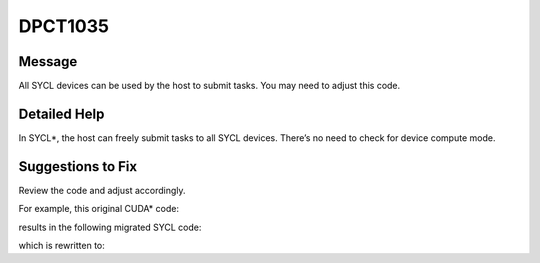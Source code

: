 .. _DPCT1035:

DPCT1035
========

Message
-------

.. _msg-1035-start:

All SYCL devices can be used by the host to submit tasks. You may need to
adjust this code.

.. _msg-1035-end:

Detailed Help
-------------

In SYCL\*, the host can freely submit tasks to all SYCL devices. There’s no
need to check for device compute mode.

Suggestions to Fix
------------------

Review the code and adjust accordingly.

For example, this original CUDA\* code:

.. code-block:: cpp
   :linenos:

    void foo(cudaDeviceProp deviceProp) {
      if (deviceProp.computeMode == cudaComputeModeDefault) {
        ... // code path 1
      } else if (deviceProp.computeMode == cudaComputeModeExclusive) {
        ... // code path 2
      } else if (deviceProp.computeMode == cudaComputeModeProhibited) {
        ... // code path 3
      }
    }

results in the following migrated SYCL code:

.. code-block:: cpp
   :linenos:

    void foo(dpct::device_info deviceProp) {
      /*
      DPCT1035:0: All SYCL devices can be used by the host to submit tasks. You may
      need to adjust this code.
      */
      if (true) {
        ... // code path 1
        /*
        DPCT1035:1: All SYCL devices can be used by the host to submit tasks. You may
        need to adjust this code.
        */
      } else if (false) {
        ... // code path 2
        /*
        DPCT1035:2: All SYCL devices can be used by the host to submit tasks. You may
        need to adjust this code.
        */
      } else if (false) {
        ... // code path 3
      }
    }

which is rewritten to:

.. code-block:: cpp
   :linenos:

    void foo(dpct::device_info deviceProp) {
      ... // code path 1
    }

